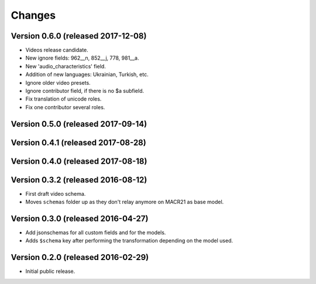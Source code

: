 Changes
=======

Version 0.6.0 (released 2017-12-08)
-----------------------------------

- Videos release candidate.
- New ignore fields: 962__n, 852__j, 778, 981__a.
- New 'audio_characteristics' field.
- Addition of new languages: Ukrainian, Turkish, etc.
- Ignore older video presets.
- Ignore contributor field, if there is no $a subfield.
- Fix translation of unicode roles.
- Fix one contributor several roles.

Version 0.5.0 (released 2017-09-14)
-----------------------------------

Version 0.4.1 (released 2017-08-28)
-----------------------------------

Version 0.4.0 (released 2017-08-18)
-----------------------------------

Version 0.3.2 (released 2016-08-12)
-----------------------------------

- First draft video schema.
- Moves ``schemas`` folder up as they don't relay anymore on MACR21 as base
  model.


Version 0.3.0 (released 2016-04-27)
-----------------------------------

- Add jsonschemas for all custom fields and for the models.
- Adds ``$schema`` key after performing the transformation depending on
  the model used.

Version 0.2.0 (released 2016-02-29)
-----------------------------------

- Initial public release.
